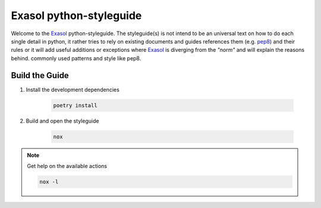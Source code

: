Exasol python-styleguide
========================
Welcome to the Exasol_ python-styleguide.
The styleguide(s) is not intend to be an universal text on how to do each single detail in python,
it rather tries to rely on existing documents and guides references them (e.g. pep8_) and their rules or it
will add useful additions or exceptions where Exasol_ is diverging from the *"norm"* and will explain the reasons behind.
commonly used patterns and style like pep8.


Build the Guide
---------------

#. Install the development dependencies

    .. code-block::

        poetry install

#. Build and open the styleguide

    .. code-block::

        nox

.. note:: Get help on the available actions

    .. code-block::

        nox -l

.. _Exasol: https://www.exasol.com/
.. _pep8: https://peps.python.org/pep-0008/
